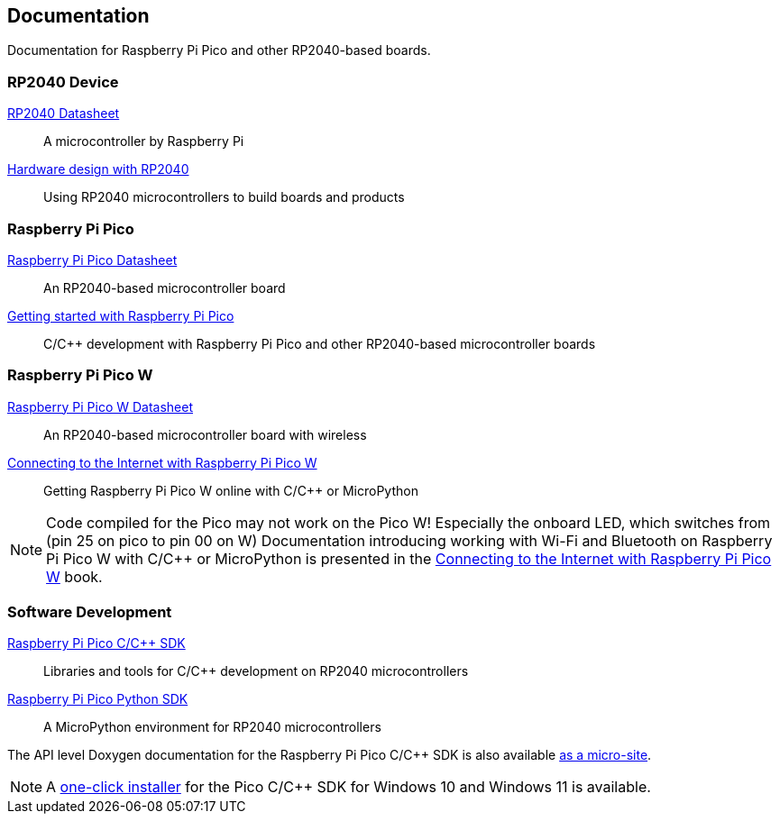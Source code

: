 // Included from both rp2040.adoc and raspberry-pi-pico.adoc

== Documentation

Documentation for Raspberry Pi Pico and other RP2040-based boards.

=== RP2040 Device

https://datasheets.raspberrypi.com/rp2040/rp2040-datasheet.pdf[RP2040 Datasheet]:: A microcontroller by Raspberry Pi

https://datasheets.raspberrypi.com/rp2040/hardware-design-with-rp2040.pdf[Hardware design with RP2040]:: Using RP2040 microcontrollers to build boards and products

=== Raspberry Pi Pico

https://datasheets.raspberrypi.com/pico/pico-datasheet.pdf[Raspberry Pi Pico Datasheet]:: An RP2040-based microcontroller board

https://datasheets.raspberrypi.com/pico/getting-started-with-pico.pdf[Getting started with Raspberry Pi Pico]:: C/{cpp} development with Raspberry Pi Pico and other RP2040-based microcontroller boards

=== Raspberry Pi Pico W

https://datasheets.raspberrypi.com/picow/pico-w-datasheet.pdf[Raspberry Pi Pico W Datasheet]:: An RP2040-based microcontroller board with wireless

https://datasheets.raspberrypi.com/picow/connecting-to-the-internet-with-pico-w.pdf[Connecting to the Internet with Raspberry Pi Pico W]:: Getting Raspberry Pi Pico W online with C/{cpp} or MicroPython

NOTE: Code compiled for the Pico may not work on the Pico W! Especially the onboard LED, which switches from (pin 25 on pico to pin 00 on W) Documentation introducing working with Wi-Fi and Bluetooth on Raspberry Pi Pico W with C/{cpp} or MicroPython is presented in the https://datasheets.raspberrypi.com/picow/connecting-to-the-internet-with-pico-w.pdf[Connecting to the Internet with Raspberry Pi Pico W] book.

=== Software Development

https://datasheets.raspberrypi.com/pico/raspberry-pi-pico-c-sdk.pdf[Raspberry Pi Pico C/{cpp} SDK]:: Libraries and tools for C/{cpp} development on RP2040 microcontrollers

https://datasheets.raspberrypi.com/pico/raspberry-pi-pico-python-sdk.pdf[Raspberry Pi Pico Python SDK]:: A MicroPython environment for RP2040 microcontrollers

The API level Doxygen documentation for the Raspberry Pi Pico C/{cpp} SDK is also available https://rptl.io/pico-doxygen[as a micro-site].

NOTE: A https://github.com/raspberrypi/pico-setup-windows/releases/latest/download/pico-setup-windows-x64-standalone.exe[one-click installer] for the Pico C/{cpp} SDK for Windows 10 and Windows 11 is available.

